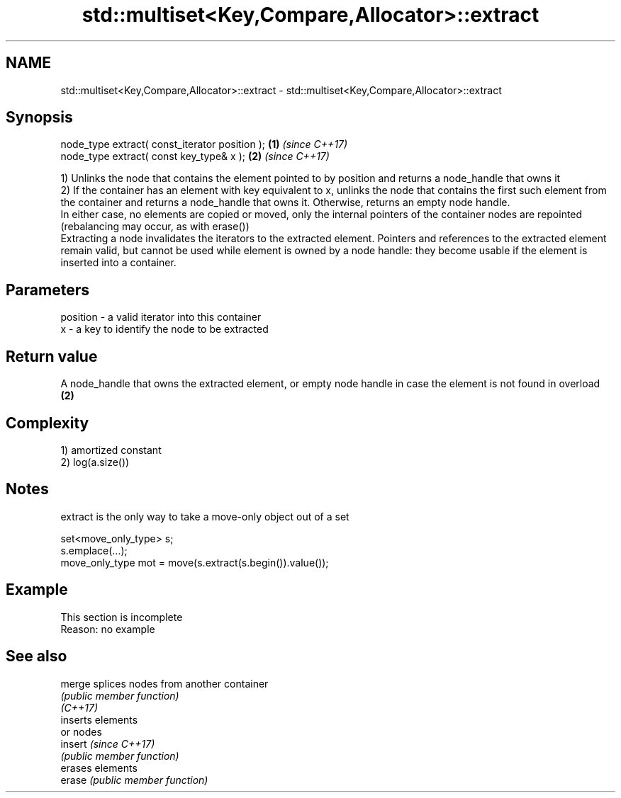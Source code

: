 .TH std::multiset<Key,Compare,Allocator>::extract 3 "2020.03.24" "http://cppreference.com" "C++ Standard Libary"
.SH NAME
std::multiset<Key,Compare,Allocator>::extract \- std::multiset<Key,Compare,Allocator>::extract

.SH Synopsis

  node_type extract( const_iterator position ); \fB(1)\fP \fI(since C++17)\fP
  node_type extract( const key_type& x );       \fB(2)\fP \fI(since C++17)\fP

  1) Unlinks the node that contains the element pointed to by position and returns a node_handle that owns it
  2) If the container has an element with key equivalent to x, unlinks the node that contains the first such element from the container and returns a node_handle that owns it. Otherwise, returns an empty node handle.
  In either case, no elements are copied or moved, only the internal pointers of the container nodes are repointed (rebalancing may occur, as with erase())
  Extracting a node invalidates the iterators to the extracted element. Pointers and references to the extracted element remain valid, but cannot be used while element is owned by a node handle: they become usable if the element is inserted into a container.

.SH Parameters


  position - a valid iterator into this container
  x        - a key to identify the node to be extracted


.SH Return value

  A node_handle that owns the extracted element, or empty node handle in case the element is not found in overload \fB(2)\fP

.SH Complexity

  1) amortized constant
  2) log(a.size())

.SH Notes

  extract is the only way to take a move-only object out of a set

    set<move_only_type> s;
    s.emplace(...);
    move_only_type mot = move(s.extract(s.begin()).value());


.SH Example


   This section is incomplete
   Reason: no example


.SH See also



  merge   splices nodes from another container
          \fI(public member function)\fP
  \fI(C++17)\fP
          inserts elements
          or nodes
  insert  \fI(since C++17)\fP
          \fI(public member function)\fP
          erases elements
  erase   \fI(public member function)\fP




